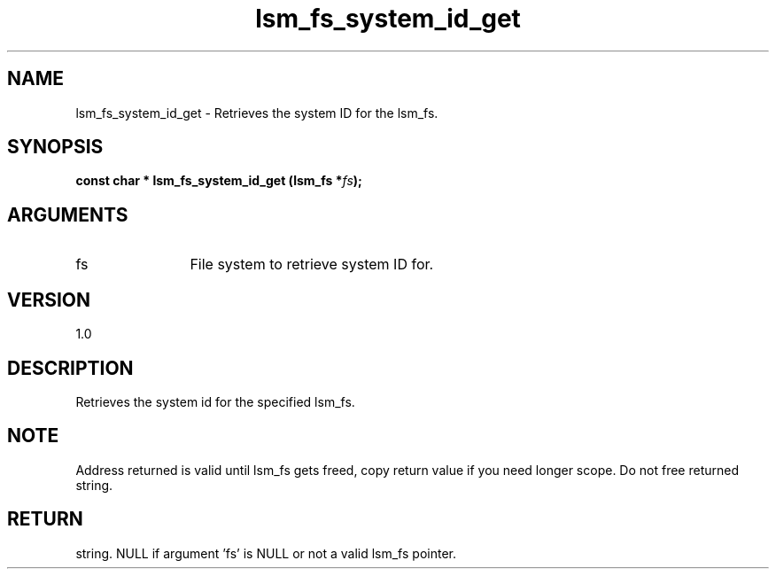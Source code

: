 .TH "lsm_fs_system_id_get" 3 "lsm_fs_system_id_get" "May 2018" "Libstoragemgmt C API Manual" 
.SH NAME
lsm_fs_system_id_get \- Retrieves the system ID for the lsm_fs.
.SH SYNOPSIS
.B "const char  *" lsm_fs_system_id_get
.BI "(lsm_fs *" fs ");"
.SH ARGUMENTS
.IP "fs" 12
File system to retrieve system ID for.
.SH "VERSION"
1.0
.SH "DESCRIPTION"
Retrieves the system id for the specified lsm_fs.
.SH "NOTE"
Address returned is valid until lsm_fs gets freed, copy return
value if you need longer scope. Do not free returned string.
.SH "RETURN"
string. NULL if argument 'fs' is NULL or not a valid lsm_fs pointer.
